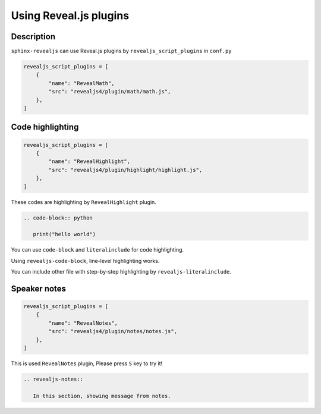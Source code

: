 Using Reveal.js plugins
=======================

Description
-----------

``sphinx-revealjs`` can use Reveal.js plugins by ``revealjs_script_plugins`` in ``conf.py``

.. code-block:: python

   revealjs_script_plugins = [
       {
           "name": "RevealMath",
           "src": "revealjs4/plugin/math/math.js",
       },
   ]

Code highlighting
-----------------

.. code-block:: python

   revealjs_script_plugins = [
       {
           "name": "RevealHighlight",
           "src": "revealjs4/plugin/highlight/highlight.js",
       },
   ]

These codes are highlighting by ``RevealHighlight`` plugin.

.. revealjs-break::

.. code-block:: rst

   .. code-block:: python

      print("hello world")

You can use ``code-block`` and ``literalinclude`` for code highlighting.

.. revealjs-break::

.. revealjs-code-block:: rst
   :data-line-numbers: 1|2

   .. revealjs-code-block:: rst
      :data-line-numbers: 1|2

      print("hello world")

Using ``revealjs-code-block``, line-level highlighting works.

.. revealjs-break::

.. revealjs-literalinclude:: ./conf.py
   :language: python
   :lines: 45-58
   :data-line-numbers: 2-5|6-9|10-13

You can include other file with step-by-step highlighting by ``revealjs-literalinclude``.

Speaker notes
-------------

.. code-block:: python

   revealjs_script_plugins = [
       {
           "name": "RevealNotes",
           "src": "revealjs4/plugin/notes/notes.js",
       },
   ]

This is used ``RevealNotes`` plugin, Please press ``S`` key to try it!

.. revealjs-break::

.. revealjs-notes::

   In this section, showing message from notes.

.. code-block:: rst

   .. revealjs-notes::

      In this section, showing message from notes.
